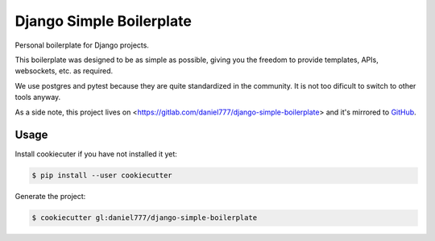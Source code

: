 *************************
Django Simple Boilerplate
*************************

Personal boilerplate for Django projects.

This boilerplate was designed to be as simple as possible, giving you the freedom to provide templates, APIs, websockets, etc. as required.

We use postgres and pytest because they are quite standardized in the community. It is not too dificult to switch to other tools anyway.

As a side note, this project lives on <https://gitlab.com/daniel777/django-simple-boilerplate> and it's mirrored to `GitHub <https://github.com/daniel777-coder/django-simple-boilerplate>`_.

Usage
=====

Install cookiecuter if you have not installed it yet:

.. code-block:: bash

  $ pip install --user cookiecutter

Generate the project:

.. code-block:: bash

  $ cookiecutter gl:daniel777/django-simple-boilerplate
